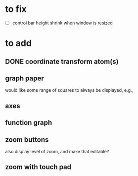 * to fix

 - [ ] control bar height shrink when window is resized



 
* to add

** DONE coordinate transform atom(s)
   :LOGBOOK:
   - State "DONE"       from              [2021-06-11 Fri 10:52]
   :END:
  
** graph paper

would like some range of squares to always be displayed, e.g., 
   
** axes
   
** function graph
   
** zoom buttons

   also display level of zoom, and make that editable?
   
** zoom with touch pad
